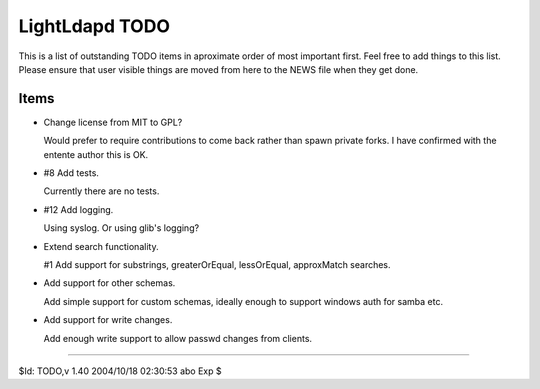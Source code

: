 ===============
LightLdapd TODO
===============

This is a list of outstanding TODO items in aproximate order of most
important first. Feel free to add things to this list. Please ensure
that user visible things are moved from here to the NEWS file when
they get done.

Items
=====

* Change license from MIT to GPL?

  Would prefer to require contributions to come back rather than spawn private
  forks. I have confirmed with the entente author this is OK.

* #8 Add tests.

  Currently there are no tests.

* #12 Add logging.

  Using syslog. Or using glib's logging?

* Extend search functionality.

  #1 Add support for substrings, greaterOrEqual, lessOrEqual, approxMatch
  searches.

* Add support for other schemas.

  Add simple support for custom schemas, ideally enough to support
  windows auth for samba etc.

* Add support for write changes.

  Add enough write support to allow passwd changes from clients.

----

$Id: TODO,v 1.40 2004/10/18 02:30:53 abo Exp $
